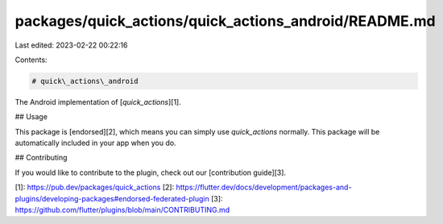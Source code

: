 packages/quick_actions/quick_actions_android/README.md
======================================================

Last edited: 2023-02-22 00:22:16

Contents:

.. code-block:: md

    # quick\_actions\_android

The Android implementation of [`quick_actions`][1].

## Usage

This package is [endorsed][2], which means you can simply use `quick_actions`
normally. This package will be automatically included in your app when you do.

## Contributing

If you would like to contribute to the plugin, check out our [contribution guide][3].

[1]: https://pub.dev/packages/quick_actions
[2]: https://flutter.dev/docs/development/packages-and-plugins/developing-packages#endorsed-federated-plugin
[3]: https://github.com/flutter/plugins/blob/main/CONTRIBUTING.md



